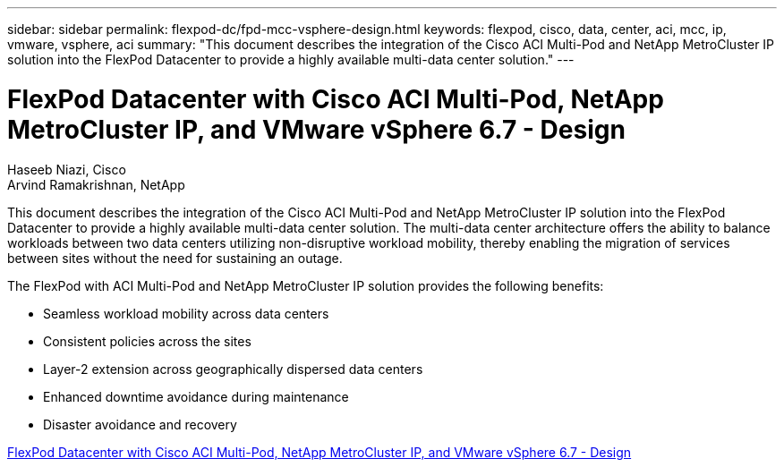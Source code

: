 ---
sidebar: sidebar
permalink: flexpod-dc/fpd-mcc-vsphere-design.html
keywords: flexpod, cisco, data, center, aci, mcc, ip, vmware, vsphere, aci
summary: "This document describes the integration of the Cisco ACI Multi-Pod and NetApp MetroCluster IP solution into the FlexPod Datacenter to provide a highly available multi-data center solution."
---

= FlexPod Datacenter with Cisco ACI Multi-Pod, NetApp MetroCluster IP, and VMware vSphere 6.7 - Design

:hardbreaks:
:nofooter:
:icons: font
:linkattrs:
:imagesdir: ./../media/

Haseeb Niazi, Cisco 
Arvind Ramakrishnan, NetApp

This document describes the integration of the Cisco ACI Multi-Pod and NetApp MetroCluster IP solution into the FlexPod Datacenter to provide a highly available multi-data center solution. The multi-data center architecture offers the ability to balance workloads between two data centers utilizing non-disruptive workload mobility, thereby enabling the migration of services between sites without the need for sustaining an outage.

The FlexPod with ACI Multi-Pod and NetApp MetroCluster IP solution provides the following benefits:

* Seamless workload mobility across data centers

* Consistent policies across the sites

* Layer-2 extension across geographically dispersed data centers

* Enhanced downtime avoidance during maintenance

* Disaster avoidance and recovery

link:https://www.cisco.com/c/en/us/td/docs/unified_computing/ucs/UCS_CVDs/flexpod_esxi67_n9k_aci_metrocluster_design.html[FlexPod Datacenter with Cisco ACI Multi-Pod, NetApp MetroCluster IP, and VMware vSphere 6.7 - Design^]